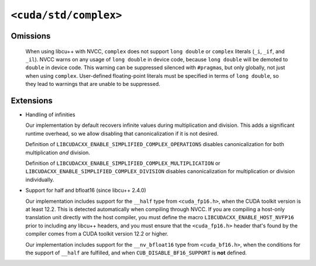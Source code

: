 .. _libcudacxx-standard-api-numerics-complex:

``<cuda/std/complex>``
======================

Omissions
---------

  When using libcu++ with NVCC, ``complex`` does not support ``long double`` or ``complex`` literals (``_i``, ``_if``, and ``_il``).
  NVCC warns on any usage of ``long double`` in device code, because ``long double`` will be demoted to ``double`` in device code.
  This warning can be suppressed silenced with ``#pragma``\ s, but only globally, not just when using ``complex``.
  User-defined floating-point literals must be specified in terms of ``long double``, so they lead to warnings
  that are unable to be suppressed.

Extensions
--------------

- Handling of infinities

  Our implementation by default recovers infinite values during multiplication and division. This adds a significant runtime overhead,
  so we allow disabling that canonicalization if it is not desired.

  Definition of ``LIBCUDACXX_ENABLE_SIMPLIFIED_COMPLEX_OPERATIONS`` disables canonicalization for both multiplication *and* division.

  Definition of ``LIBCUDACXX_ENABLE_SIMPLIFIED_COMPLEX_MULTIPLICATION`` or ``LIBCUDACXX_ENABLE_SIMPLIFIED_COMPLEX_DIVISION`` disables
  canonicalization for multiplication or division individually.

- Support for half and bfloat16 (since libcu++ 2.4.0)

  Our implementation includes support for the ``__half`` type from ``<cuda_fp16.h>``, when the CUDA toolkit version is at least 12.2.
  This is detected automatically when compiling through NVCC. If you are compiling a host-only translation unit directly with the
  host compiler, you must define the macro ``LIBCUDACXX_ENABLE_HOST_NVFP16`` prior to including any libcu++ headers,
  and you must ensure that the ``<cuda_fp16.h>`` header that's found by the compiler comes from a CUDA toolkit version 12.2 or higher.

  Our implementation includes support for the ``__nv_bfloat16`` type from ``<cuda_bf16.h>``, when the conditions for the
  support of ``__half`` are fulfilled, and when ``CUB_DISABLE_BF16_SUPPORT`` is **not** defined.
